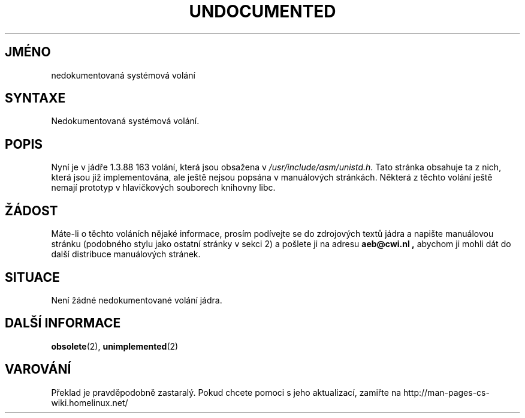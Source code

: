 .TH UNDOCUMENTED 2 "5.ledna 1997" "Linux 1.3.86" "Linux - příručka programátora"
.do hla cs
.do hpf hyphen.cs
.SH JMÉNO
nedokumentovaná systémová volání
.SH SYNTAXE
Nedokumentovaná systémová volání.
.SH POPIS
Nyní je v jádře 1.3.88 163 volání, která jsou obsažena v 
.IR /usr/include/asm/unistd.h .
Tato stránka obsahuje ta z nich, která jsou již implementována, ale ještě
nejsou popsána v manuálových stránkách.
Některá z těchto volání ještě nemají prototyp v hlavičkových souborech
knihovny libc.
.SH ŽÁDOST
Máte-li o těchto voláních nějaké informace, prosím podívejte se do
zdrojových textů jádra a napište manuálovou stránku (podobného stylu jako
ostatní stránky v sekci 2) a pošlete ji na adresu
.B aeb@cwi.nl ,
abychom ji mohli dát do další distribuce manuálových stránek.
.SH SITUACE
Není žádné nedokumentované volání jádra.
.SH DALŠÍ INFORMACE
.BR obsolete "(2), " unimplemented "(2)"
.SH VAROVÁNÍ
Překlad je pravděpodobně zastaralý. Pokud chcete pomoci s jeho aktualizací, zamiřte na http://man-pages-cs-wiki.homelinux.net/
